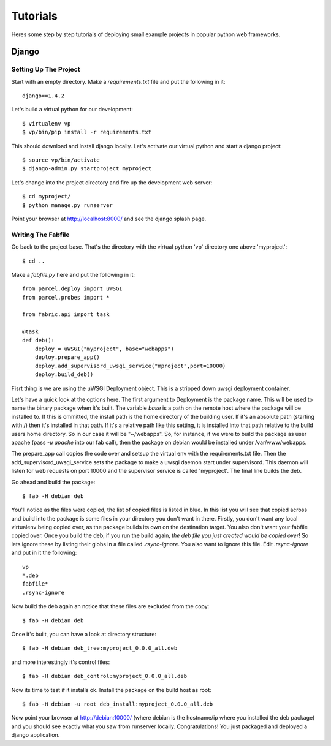 Tutorials
=========

Heres some step by step tutorials of deploying small example projects in popular python web frameworks.

Django
------

Setting Up The Project
^^^^^^^^^^^^^^^^^^^^^^

Start with an empty directory. Make a `requirements.txt` file and put the following in it::

    django==1.4.2
    
Let's build a virtual python for our development::

    $ virtualenv vp
    $ vp/bin/pip install -r requirements.txt
    
This should download and install django locally. Let's activate our virtual python and start a django project::

    $ source vp/bin/activate
    $ django-admin.py startproject myproject
    
Let's change into the project directory and fire up the development web server::

    $ cd myproject/
    $ python manage.py runserver

Point your browser at http://localhost:8000/ and see the django splash page.

Writing The Fabfile
^^^^^^^^^^^^^^^^^^^

Go back to the project base. That's the directory with the virtual python 'vp' directory one above 'myproject'::

    $ cd ..
    
Make a `fabfile.py` here and put the following in it::

    from parcel.deploy import uWSGI
    from parcel.probes import *
    
    from fabric.api import task
    
    @task
    def deb():
        deploy = uWSGI("myproject", base="webapps")
        deploy.prepare_app()
        deploy.add_supervisord_uwsgi_service("mproject",port=10000)
        deploy.build_deb()
        
Fisrt thing is we are using the uWSGI Deployment object. This is a stripped down uwsgi deployment container.
       
Let's have a quick look at the options here. The first argument to Deployment is the package name. This will be used to
name the binary package when it's built. The variable `base` is a path on the remote host where the package will be installed to. If this
is ommitted, the install path is the home directory of the building user. If it's an absolute path (starting with /) then
it's installed in that path. If it's a relative path like this setting, it is installed into that path relative to the
build users home directory. So in our case it will be "~/webapps". So, for instance, if we were to build the package as
user apache (pass `-u apache` into our fab call), then the package on debian would be installed under /var/www/webapps.

The prepare_app call copies the code over and setsup the virtual env with the requirements.txt file. Then the add_supervisord_uwsgi_service
sets the package to make a uwsgi daemon start under supervisord. This daemon will listen for web requests on port 10000 and the
supervisor service is called 'myproject'. The final line builds the deb.

Go ahead and build the package::

    $ fab -H debian deb
    
You'll notice as the files were copied, the list of copied files is listed in blue. In this list you will see that copied across
and build into the package is some files in your directory you don't want in there. Firstly, you don't want any local virtualenv being
copied over, as the package builds its own on the destination target. You also don't want your fabfile copied over. Once you build the
deb, if you run the build again, `the deb file you just created would be copied over`! So lets ignore these by listing their globs
in a file called `.rsync-ignore`. You also want to ignore this file. Edit `.rsync-ignore` and put in it the following::

    vp
    *.deb
    fabfile*
    .rsync-ignore
    
Now build the deb again an notice that these files are excluded from the copy::
    
    $ fab -H debian deb
    
Once it's built, you can have a look at directory structure::

    $ fab -H debian deb_tree:myproject_0.0.0_all.deb
    
and more interestingly it's control files::

    $ fab -H debian deb_control:myproject_0.0.0_all.deb
    
Now its time to test if it installs ok. Install the package on the build host as root::

    $ fab -H debian -u root deb_install:myproject_0.0.0_all.deb 
    
Now point your browser at http://debian:10000/ (where debian is the hostname/ip where you installed the deb package) and you should see
exactly what you saw from runserver locally. Congratulations! You just packaged and deployed a django application.

